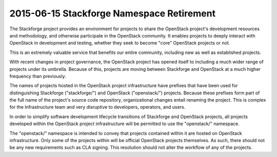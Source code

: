 ============================================
 2015-06-15 Stackforge Namespace Retirement
============================================

The Stackforge project provides an environment for projects to share
the OpenStack project's development resources and methodology, and
otherwise participate in the OpenStack community.  It enables projects
to deeply interact with OpenStack in development and testing, whether
they seek to become "core" OpenStack projects or not.

This is an extremely valuable service that benefits our entire
community, including new as well as established projects.

With recent changes in project governance, the OpenStack project has
opened itself to including a much wider range of projects under its
umbrella.  Because of this, projects are moving between Stackforge and
OpenStack at a much higher frequency than previously.

The names of projects hosted in the OpenStack project infrastructure
have prefixes that have been used for distinguishing Stackforge
("stackforge/") and OpenStack ("openstack/") projects.  Because these
prefixes form part of the full name of the project's source code
repository, organizational changes entail renaming the project.  This
is complex for the Infrastructure team and very disruptive to
developers, operators, and users.

In order to simplify software development lifecycle transitions of
Stackforge and OpenStack projects, all projects developed within the
OpenStack project infrastructure will be permitted to use the
"openstack/" namespace.

The "openstack/" namespace is intended to convey that projects
contained within it are hosted on OpenStack infrastructure.  Only some
of the projects within will be official OpenStack projects
themselves. As such, there should not be any new requirements such as
CLA signing. This resolution should not alter the workflow of any of
the projects.
